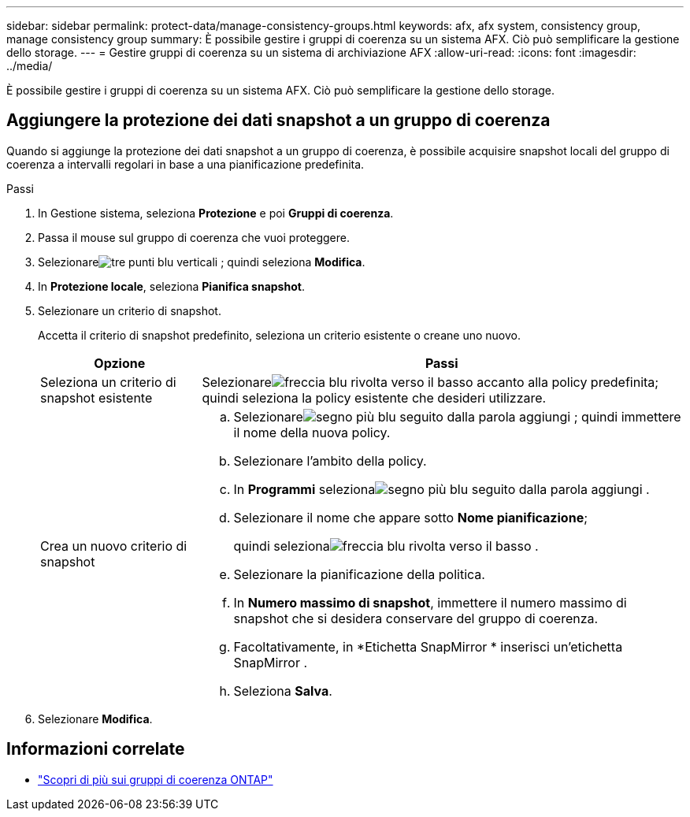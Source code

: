 ---
sidebar: sidebar 
permalink: protect-data/manage-consistency-groups.html 
keywords: afx, afx system, consistency group, manage consistency group 
summary: È possibile gestire i gruppi di coerenza su un sistema AFX.  Ciò può semplificare la gestione dello storage. 
---
= Gestire gruppi di coerenza su un sistema di archiviazione AFX
:allow-uri-read: 
:icons: font
:imagesdir: ../media/


[role="lead"]
È possibile gestire i gruppi di coerenza su un sistema AFX.  Ciò può semplificare la gestione dello storage.



== Aggiungere la protezione dei dati snapshot a un gruppo di coerenza

Quando si aggiunge la protezione dei dati snapshot a un gruppo di coerenza, è possibile acquisire snapshot locali del gruppo di coerenza a intervalli regolari in base a una pianificazione predefinita.

.Passi
. In Gestione sistema, seleziona *Protezione* e poi *Gruppi di coerenza*.
. Passa il mouse sul gruppo di coerenza che vuoi proteggere.
. Selezionareimage:icon_kabob.gif["tre punti blu verticali"] ; quindi seleziona *Modifica*.
. In *Protezione locale*, seleziona *Pianifica snapshot*.
. Selezionare un criterio di snapshot.
+
Accetta il criterio di snapshot predefinito, seleziona un criterio esistente o creane uno nuovo.

+
[cols="2,6a"]
|===
| Opzione | Passi 


| Seleziona un criterio di snapshot esistente  a| 
Selezionareimage:icon_dropdown_arrow.gif["freccia blu rivolta verso il basso"] accanto alla policy predefinita; quindi seleziona la policy esistente che desideri utilizzare.



| Crea un nuovo criterio di snapshot  a| 
.. Selezionareimage:icon_add.gif["segno più blu seguito dalla parola aggiungi"] ; quindi immettere il nome della nuova policy.
.. Selezionare l'ambito della policy.
.. In *Programmi* selezionaimage:icon_add.gif["segno più blu seguito dalla parola aggiungi"] .
.. Selezionare il nome che appare sotto *Nome pianificazione*;
+
quindi selezionaimage:icon_dropdown_arrow.gif["freccia blu rivolta verso il basso"] .

.. Selezionare la pianificazione della politica.
.. In *Numero massimo di snapshot*, immettere il numero massimo di snapshot che si desidera conservare del gruppo di coerenza.
.. Facoltativamente, in *Etichetta SnapMirror * inserisci un'etichetta SnapMirror .
.. Seleziona *Salva*.


|===
. Selezionare *Modifica*.




== Informazioni correlate

* https://docs.netapp.com/us-en/ontap/consistency-groups/index.html["Scopri di più sui gruppi di coerenza ONTAP"^]

